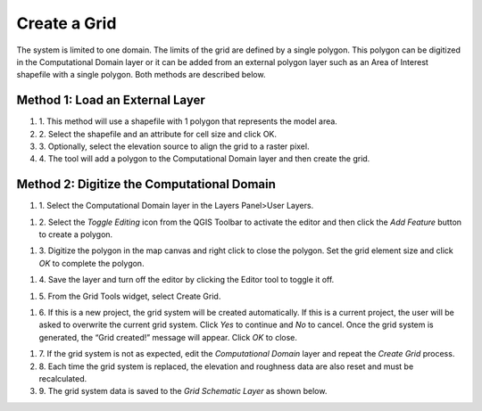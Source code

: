 Create a Grid
=============

The system is limited to one domain.
The limits of the grid are defined by a single polygon.
This polygon can be digitized in the Computational Domain layer or it can be added from an external polygon layer such as an Area of Interest
shapefile with a single polygon.
Both methods are described below.

Method 1: Load an External Layer
-------------------------------

#. 1. This method will use a shapefile
   with 1 polygon that represents the model area.

#. 2. Select the shapefile and an
   attribute for cell size and click OK.

#. 3. Optionally, select the elevation
   source to align the grid to a raster pixel.

#. 4. The tool will add a polygon
   to the Computational Domain layer and then create the grid.

.. image:: ../../img/Create-a-Grid/create002.png


Method 2: Digitize the Computational Domain
-------------------------------------------

#. 1. Select the Computational
   Domain layer in the Layers Panel>User Layers.

.. image:: ../../img/Create-a-Grid/create003.png


#. 2. Select the *Toggle Editing*
   icon from the QGIS Toolbar to activate the editor and then click the *Add Feature* button to create a polygon.

.. image:: ../../img/Create-a-Grid/create004.png
 

#. 3. Digitize the polygon in the map canvas and right click to close the polygon.
   Set the grid element size and click *OK* to complete the polygon.

.. image:: ../../img/Create-a-Grid/create009.png

#. 4. Save the layer and turn off the
   editor by clicking the Editor tool to toggle it off.

.. image:: ../../img/Create-a-Grid/create005.png


#. 5. From the Grid Tools widget,
   select Create Grid.

.. image:: ../../img/Create-a-Grid/create006.png


#. 6. If this is a new project, the grid system will be created automatically.
   If this is a current project, the user will be asked to overwrite the current grid system.
   Click *Yes* to continue and *No* to cancel.
   Once the grid system is generated, the “Grid created!” message will appear.
   Click *OK* to close.

.. image:: ../../img/Create-a-Grid/create010.png


#. 7. If the grid system is not as expected,
   edit the *Computational Domain* layer and repeat the *Create Grid* process.

#. 8. Each time the grid system is replaced,
   the elevation and roughness data are also reset and must be recalculated.

#. 9. The grid system data is
   saved to the *Grid* *Schematic Layer* as shown below.

.. image:: ../../img/Create-a-Grid/create007.png

